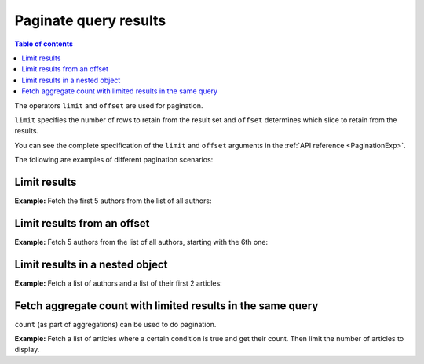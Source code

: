 Paginate query results
======================

.. contents:: Table of contents
  :backlinks: none
  :depth: 2
  :local:

The operators ``limit`` and ``offset`` are used for pagination.

``limit`` specifies the number of rows to retain from the result set and ``offset`` determines which slice to
retain from the results.

You can see the complete specification of the ``limit`` and ``offset`` arguments in the
:ref:`API reference <PaginationExp>`.

The following are examples of different pagination scenarios:

Limit results
-------------
**Example:** Fetch the first 5 authors from the list of all authors:

.. graphiql::
  :view_only:
  :query:
    query {
      author(
        limit: 5
      ) {
        id
        name
      }
    }
  :response:
    {
      "data": {
        "author": [
          {
            "id": 1,
            "name": "Justin"
          },
          {
            "id": 2,
            "name": "Beltran"
          },
          {
            "id": 3,
            "name": "Sidney"
          },
          {
            "id": 4,
            "name": "Anjela"
          },
          {
            "id": 5,
            "name": "Amii"
          }
        ]
      }
    }

Limit results from an offset
----------------------------
**Example:** Fetch 5 authors from the list of all authors, starting with the 6th one:

.. graphiql::
  :view_only:
  :query:
    query {
      author(
        limit: 5,
        offset:5
      ) {
        id
        name
      }
    }
  :response:
    {
      "data": {
        "author": [
          {
            "id": 6,
            "name": "Corny"
          },
          {
            "id": 7,
            "name": "Berti"
          },
          {
            "id": 8,
            "name": "April"
          },
          {
            "id": 9,
            "name": "Ninnetta"
          },
          {
            "id": 10,
            "name": "Lyndsay"
          }
        ]
      }
    }

.. _nested_paginate:

Limit results in a nested object
--------------------------------
**Example:** Fetch a list of authors and a list of their first 2 articles:

.. graphiql::
  :view_only:
  :query:
    query {
      author {
        id
        name
        articles (
          limit: 2
          offset: 0
        ) {
          id
          title
        }
      }
    }
  :response:
    {
      "data": {
        "author": [
          {
            "id": 1,
            "name": "Justin",
            "articles": [
              {
                "id": 15,
                "title": "vel dapibus at"
              },
              {
                "id": 16,
                "title": "sem duis aliquam"
              }
            ]
          },
          {
            "id": 2,
            "name": "Beltran",
            "articles": [
              {
                "id": 2,
                "title": "a nibh"
              },
              {
                "id": 9,
                "title": "sit amet"
              }
            ]
          },
          {
            "id": 3,
            "name": "Sidney",
            "articles": [
              {
                "id": 6,
                "title": "sapien ut"
              },
              {
                "id": 11,
                "title": "turpis eget"
              }
            ]
          },
          {
            "id": 4,
            "name": "Anjela",
            "articles": [
              {
                "id": 1,
                "title": "sit amet"
              },
              {
                "id": 3,
                "title": "amet justo morbi"
              }
            ]
          }
        ]
      }
    }

Fetch aggregate count with limited results in the same query
------------------------------------------

``count`` (as part of aggregations) can be used to do pagination.

**Example:** Fetch a list of articles where a certain condition is true and get their count. Then limit the number of articles to display.

.. graphiql::
  :view_only:
  :query:
    query articles ($where: articles_bool_exp!) {
      articles_aggregate(where: $where) {
        aggregate {
          totalCount: count
        }
      }
      articles (where: $where limit: 10 order_by: {rating: desc}) {
        id
        title
      }
    }
  :response:
    {
      "data": {
        "articles_aggregate": {
          "aggregate": {
            "totalCount": 8
          }
        },
        "articles": [
          {
            "id": 33,
            "title": "How to make fajitas"
          },
          {
            "id": 31,
            "title": "How to make fajitas"
          },
          {
            "id": 32,
            "title": "How to make fajitas"
          },
          {
            "id": 2,
            "title": "How to climb mount everest"
          }
        ]
      }
    }

